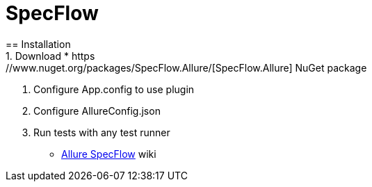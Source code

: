 = SpecFlow
== Installation
1. Download * https://www.nuget.org/packages/SpecFlow.Allure/[SpecFlow.Allure] NuGet package
2. Configure App.config to use plugin
3. Configure AllureConfig.json
3. Run tests with any test runner


* https://github.com/allure-framework/allure-csharp/wiki/SpecFlow-Adapter[Allure SpecFlow] wiki